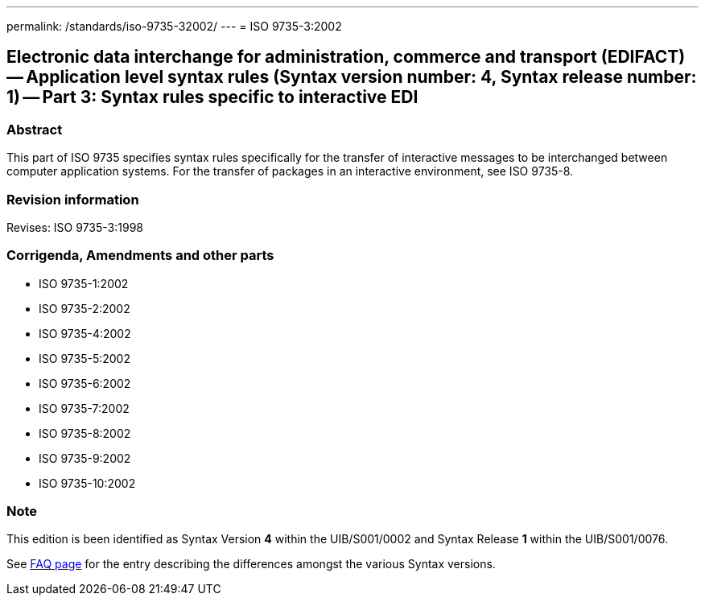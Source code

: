 ---
permalink: /standards/iso-9735-32002/
---
= ISO 9735-3:2002

== Electronic data interchange for administration, commerce and transport (EDIFACT) -- Application level syntax rules (Syntax version number: 4, Syntax release number: 1) -- Part 3: Syntax rules specific to interactive EDI

=== Abstract
This part of ISO 9735 specifies syntax rules specifically for the transfer of interactive messages to be interchanged between computer application systems. For the transfer of packages in an interactive environment, see ISO 9735-8.

=== Revision information
Revises: ISO 9735-3:1998

=== Corrigenda, Amendments and other parts
* ISO 9735-1:2002
* ISO 9735-2:2002
* ISO 9735-4:2002
* ISO 9735-5:2002
* ISO 9735-6:2002
* ISO 9735-7:2002
* ISO 9735-8:2002
* ISO 9735-9:2002
* ISO 9735-10:2002

=== Note
This edition is been identified as Syntax Version *4* within the UIB/S001/0002 and Syntax Release *1* within the UIB/S001/0076.

See link:/faq[FAQ page] for the entry describing the differences amongst the various Syntax versions.

